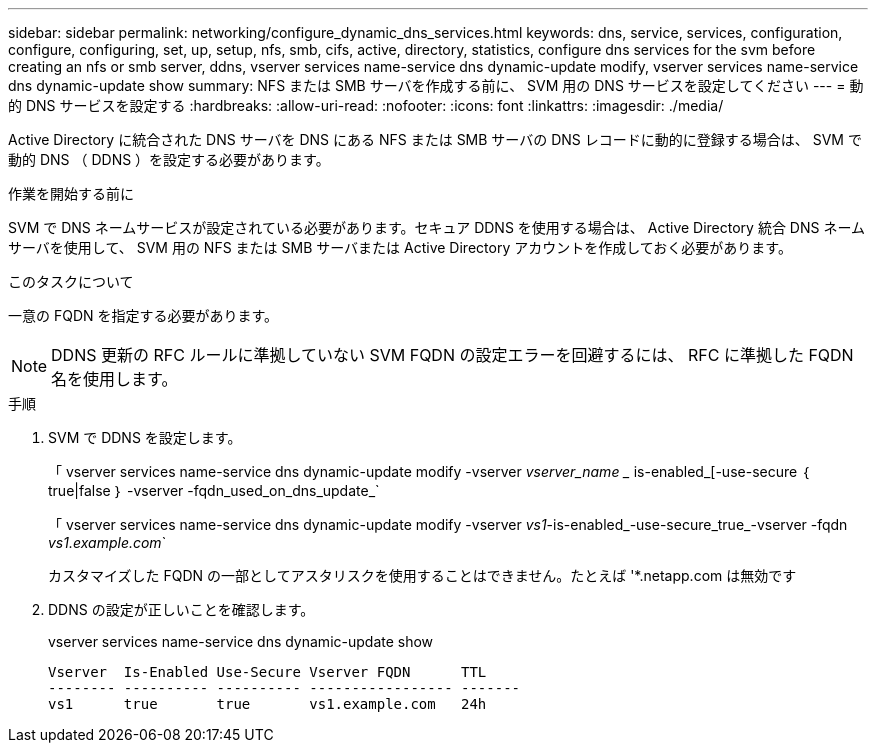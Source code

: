---
sidebar: sidebar 
permalink: networking/configure_dynamic_dns_services.html 
keywords: dns, service, services, configuration, configure, configuring, set, up, setup, nfs, smb, cifs, active, directory, statistics, configure dns services for the svm before creating an nfs or smb server, ddns, vserver services name-service dns dynamic-update modify, vserver services name-service dns dynamic-update show 
summary: NFS または SMB サーバを作成する前に、 SVM 用の DNS サービスを設定してください 
---
= 動的 DNS サービスを設定する
:hardbreaks:
:allow-uri-read: 
:nofooter: 
:icons: font
:linkattrs: 
:imagesdir: ./media/


[role="lead"]
Active Directory に統合された DNS サーバを DNS にある NFS または SMB サーバの DNS レコードに動的に登録する場合は、 SVM で動的 DNS （ DDNS ）を設定する必要があります。

.作業を開始する前に
SVM で DNS ネームサービスが設定されている必要があります。セキュア DDNS を使用する場合は、 Active Directory 統合 DNS ネームサーバを使用して、 SVM 用の NFS または SMB サーバまたは Active Directory アカウントを作成しておく必要があります。

.このタスクについて
一意の FQDN を指定する必要があります。


NOTE: DDNS 更新の RFC ルールに準拠していない SVM FQDN の設定エラーを回避するには、 RFC に準拠した FQDN 名を使用します。

.手順
. SVM で DDNS を設定します。
+
「 vserver services name-service dns dynamic-update modify -vserver _vserver_name __ is-enabled_[-use-secure ｛ true|false ｝ -vserver -fqdn_used_on_dns_update_`

+
「 vserver services name-service dns dynamic-update modify -vserver _vs1_-is-enabled_-use-secure_true_-vserver -fqdn _vs1.example.com_`

+
カスタマイズした FQDN の一部としてアスタリスクを使用することはできません。たとえば '*.netapp.com は無効です

. DDNS の設定が正しいことを確認します。
+
vserver services name-service dns dynamic-update show

+
....
Vserver  Is-Enabled Use-Secure Vserver FQDN      TTL
-------- ---------- ---------- ----------------- -------
vs1      true       true       vs1.example.com   24h
....

